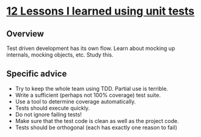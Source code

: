 * [[http://pauloortins.com/lessons-unit-tests/][12 Lessons I learned using unit tests]]
** Overview
   Test driven development has its own flow. Learn about mocking up internals,
   mocking objects, etc. Study this.
** Specific advice
   + Try to keep the whole team using TDD. Partial use is terrible.
   + Write a sufficient (perhaps not 100% coverage) test suite.
   + Use a tool to determine coverage automatically.
   + Tests should execute quickly.
   + Do not ignore failing tests!
   + Make sure that the test code is clean as well as the project code.
   + Tests should be orthogonal (each has exactly one reason to fail)

